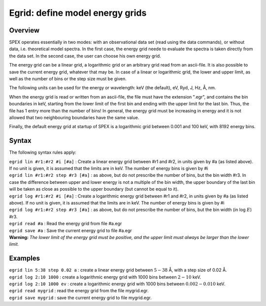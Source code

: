 .. _sec:egrid:

Egrid: define model energy grids
================================

Overview
~~~~~~~~

SPEX operates essentially in two modes: with an observational data set
(read using the data commands), or without data, i.e. theoretical model
spectra. In the first case, the energy grid neede to evaluate the
spectra is taken directly from the data set. In the second case, the
user can choose his own energy grid.

The energy grid can be a linear grid, a logarithmic grid or an arbitrary
grid read from an ascii-file. It is also possible to save the current
energy grid, whatever that may be. In case of a linear or logarithmic
grid, the lower and upper limit, as well as the number of bins or the
step size must be given.

The following units can be used for the energy or wavelength: keV (the
default), eV, Ryd, J, Hz, Å, nm.

When the energy grid is read or written from an ascii-file, the file
must have the extension ".egr", and contains the bin boundaries in keV,
starting from the lower limit of the first bin and ending with the upper
limit for the last bin. Thus, the file has 1 entry more than the number
of bins! In general, the energy grid must be increasing in energy and it
is not allowed that two neighbouring boundaries have the same value.

Finally, the default energy grid at startup of SPEX is a logarithmic
grid between 0.001 and 100 keV, with 8192 energy bins.

Syntax
~~~~~~

The following syntax rules apply:

| ``egrid lin #r1:#r2 #i [#a]`` : Create a linear energy grid between
  #r1 and #r2, in units given by #a (as listed above). If no unit is
  given, it is assumed that the limits are in keV. The number of energy
  bins is given by #i
| ``egrid lin #r1:#r2 step #r3 [#a]`` : as above, but do not prescribe
  the number of bins, but the bin width #r3. In case the difference
  between upper and lower energy is not a multiple of the bin width, the
  upper boundary of the last bin will be taken as close as possible to
  the upper boundary (but cannot be equal to it).
| ``egrid log #r1:#r2 #i [#a]`` : Create a logarithmic energy grid
  between #r1 and #r2, in units given by #a (as listed above). If no
  unit is given, it is assumed that the limits are in keV. The number of
  energy bins is given by #i
| ``egrid log #r1:#r2 step #r3 [#a]`` : as above, but do not prescribe
  the number of bins, but the bin width (in log :math:`E`) #r3.
| ``egrid read #a`` : Read the energy grid from file #a.egr
| ``egrid save #a`` : Save the current energy grid to file #a.egr
| **Warning:** *The lower limit of the energy grid must be positive, and
  the upper limit must always be larger than the lower limit.*

Examples
~~~~~~~~

| ``egrid lin 5:38 step 0.02 a`` : create a linear energy grid between
  :math:`5 -
  38` Å, with a step size of 0.02 Å.
| ``egrid log 2:10 1000`` : create a logarithmic energy grid with 1000
  bins between :math:`2-10` keV.
| ``egrid log 2:10 1000 ev`` : create a logarithmic energy grid with
  1000 bins between :math:`0.002-0.010` keV.
| ``egrid read mygrid`` : read the energy grid from the file mygrid.egr.
| ``egrid save mygrid`` : save the current energy grid to file
  mygrid.egr.
